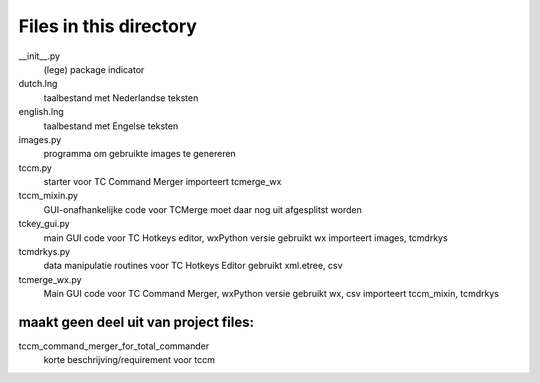 Files in this directory
=======================

__init__.py
    (lege) package indicator
dutch.lng
    taalbestand met Nederlandse teksten
english.lng
    taalbestand met Engelse teksten
images.py
    programma om gebruikte images te genereren
tccm.py
    starter voor TC Command Merger
    importeert tcmerge_wx
tccm_mixin.py
    GUI-onafhankelijke code voor TCMerge
    moet daar nog uit afgesplitst worden
tckey_gui.py
    main GUI code voor TC Hotkeys editor, wxPython versie
    gebruikt wx
    importeert images, tcmdrkys
tcmdrkys.py
    data manipulatie routines voor TC Hotkeys Editor
    gebruikt xml.etree, csv
tcmerge_wx.py
    Main GUI code voor TC Command Merger, wxPython versie
    gebruikt wx, csv
    importeert tccm_mixin, tcmdrkys


maakt geen deel uit van project files:
--------------------------------------

tccm_command_merger_for_total_commander
    korte beschrijving/requirement voor tccm